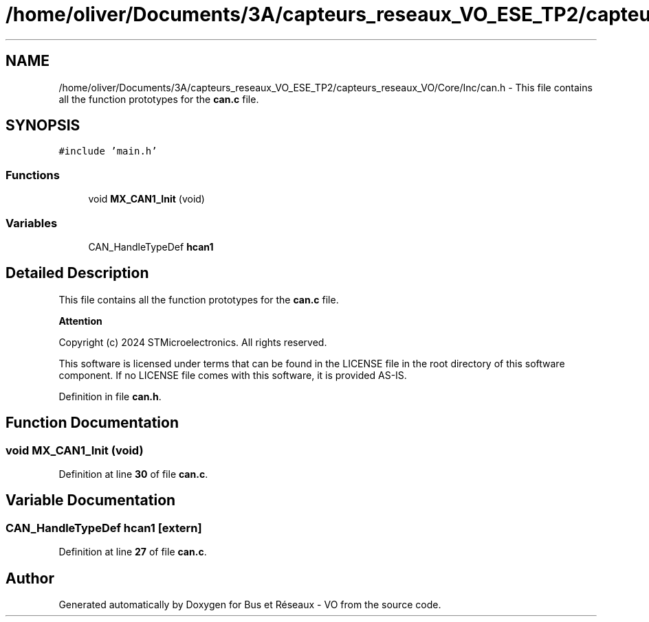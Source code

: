 .TH "/home/oliver/Documents/3A/capteurs_reseaux_VO_ESE_TP2/capteurs_reseaux_VO/Core/Inc/can.h" 3 "Bus et Réseaux - VO" \" -*- nroff -*-
.ad l
.nh
.SH NAME
/home/oliver/Documents/3A/capteurs_reseaux_VO_ESE_TP2/capteurs_reseaux_VO/Core/Inc/can.h \- This file contains all the function prototypes for the \fBcan\&.c\fP file\&.  

.SH SYNOPSIS
.br
.PP
\fC#include 'main\&.h'\fP
.br

.SS "Functions"

.in +1c
.ti -1c
.RI "void \fBMX_CAN1_Init\fP (void)"
.br
.in -1c
.SS "Variables"

.in +1c
.ti -1c
.RI "CAN_HandleTypeDef \fBhcan1\fP"
.br
.in -1c
.SH "Detailed Description"
.PP 
This file contains all the function prototypes for the \fBcan\&.c\fP file\&. 


.PP
\fBAttention\fP
.RS 4

.RE
.PP
Copyright (c) 2024 STMicroelectronics\&. All rights reserved\&.
.PP
This software is licensed under terms that can be found in the LICENSE file in the root directory of this software component\&. If no LICENSE file comes with this software, it is provided AS-IS\&. 
.PP
Definition in file \fBcan\&.h\fP\&.
.SH "Function Documentation"
.PP 
.SS "void MX_CAN1_Init (void)"

.PP
Definition at line \fB30\fP of file \fBcan\&.c\fP\&.
.SH "Variable Documentation"
.PP 
.SS "CAN_HandleTypeDef hcan1\fC [extern]\fP"

.PP
Definition at line \fB27\fP of file \fBcan\&.c\fP\&.
.SH "Author"
.PP 
Generated automatically by Doxygen for Bus et Réseaux - VO from the source code\&.
